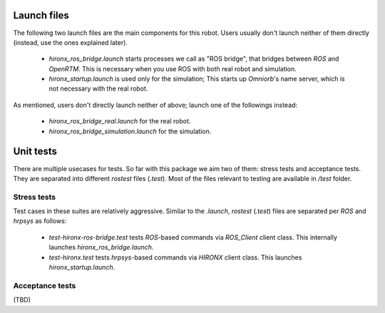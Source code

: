 Launch files
=============

The following two launch files are the main components for this robot. Users usually don't launch neither of them directly (instead, use the ones explained later).

 * `hironx_ros_bridge.launch` starts processes we call as "ROS bridge", that bridges between `ROS` and `OpenRTM`. This is necessary when you use ROS with both real robot and simulation.
 * `hironx_startup.launch` is used only for the simulation; This starts up `Omniorb`'s name server, which is not necessary with the real robot.

As mentioned, users don't directly launch neither of above; launch one of the followings instead:

 * `hironx_ros_bridge_real.launch` for the real robot.
 * `hironx_ros_bridge_simulation.launch` for the simulation.

Unit tests
============

There are multiple usecases for tests. So far with this package we aim two of them: stress tests and acceptance tests. They are separated into different `rostest` files (`.test`). Most of the files relevant to testing are available in `/test` folder. 

Stress tests
----------------

Test cases in these suites are relatively aggressive.
Similar to the `.launch`, `rostest` (`.test`) files are separated per `ROS` and `hrpsys` as follows:

 * `test-hironx-ros-bridge.test` tests `ROS`-based commands via `ROS_Client` client class. This internally launches `hironx_ros_bridge.launch`.
 * `test-hironx.test` tests `hrpsys`-based commands via `HIRONX` client class. This launches `hironx_startup.launch`.


Acceptance tests
------------------

(TBD)
